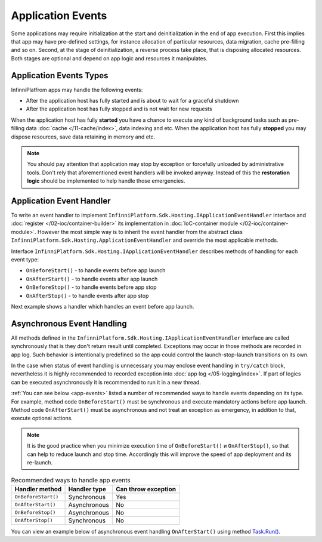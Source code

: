 Application Events
==================

Some applications may require initialization at the start and deinitialization in the end of app execution. First this implies that app may have
pre-defined settings, for instance allocation of particular resources, data migration, cache pre-filling and so on. Second, at the stage of
deinitialization, a reverse process take place, that is disposing allocated resources. Both stages are optional and depend on app logic and
resources it manipulates.


Application Events Types
------------------------

InfinniPlatfrom apps may handle the following events:

* After the application host has fully started and is about to wait for a graceful shutdown
* After the application host has fully stopped and is not wait for new requests

When the application host has fully **started** you have a chance to execute any kind of background tasks such as pre-filling data :doc:`cache </11-cache/index>`,
data indexing and etc. When the application host has fully **stopped** you may dispose resources, save data retaining in memory and etc.

.. note:: You should pay attention that application may stop by exception or forcefully unloaded by administrative tools. Don't rely that aforementioned
          event handlers will be invoked anyway. Instead of this the **restoration logic** should be implemented to help handle those emergencies.


.. index:: IAppStartedHandler
.. index:: IAppStartedHandler.Handle()
.. index:: IAppStoppedHandler
.. index:: IAppStoppedHandler.Handle()

Application Event Handler
-------------------------

To write an event handler to implement ``InfinniPlatform.Sdk.Hosting.IApplicationEventHandler`` interface and :doc:`register </02-ioc/container-builder>`
its implementation in :doc:`IoC-container module </02-ioc/container-module>`. However the most simple way is to inherit the event handler from the
abstract class ``InfinniPlatform.Sdk.Hosting.ApplicationEventHandler`` and override the most applicable methods.

Interface ``InfinniPlatform.Sdk.Hosting.IApplicationEventHandler`` describes methods of handling for each event type:

* ``OnBeforeStart()`` - to handle events before app launch
* ``OnAfterStart()`` - to handle events after app launch
* ``OnBeforeStop()`` - to handle events before app stop
* ``OnAfterStop()`` - to handle events after app stop 

Next example shows a handler which handles an event before app launch.

.. code-block:: csharp
   :emphasize-lines: 1,3,12

    public class MyApplicationEventHandler : InfinniPlatform.Sdk.Hosting.ApplicationEventHandler
    {
        public override void OnBeforeStart()
        {
            // App initialization code
        }
    }

    // ...

    builder.RegisterType<MyApplicationEventHandler>()
           .As<InfinniPlatform.Sdk.Hosting.IApplicationEventHandler>()
           .SingleInstance();


Asynchronous Event Handling
---------------------------

All methods defined in the ``InfinniPlatform.Sdk.Hosting.IApplicationEventHandler`` interface are called synchronously that is they don't return result
until completed. Exceptions may occur in those methods are recorded in app log. Such behavior is intentionally predefined so the app could control
the launch-stop-launch transitions on its own.

In the case when status of event handling is unnecessary you may enclose event handling in ``try/catch`` block, nevertheless it is highly recommended
to recorded exception into :doc:`app log </05-logging/index>`. If part of logics can be executed asynchronously it is recommended to run it in a new
thread.

:ref:`You can see below <app-events>` listed a number of recommended ways to handle events depending on its type. For example, method code ``OnBeforeStart()``
must be synchronous and execute mandatory actions before app launch. Method code ``OnAfterStart()`` must be asynchronous and not treat an exception as
emergency, in addition to that, execute optional actions.

.. note:: It is the good practice when you minimize execution time of ``OnBeforeStart()`` и ``OnAfterStop()``, so that can help to reduce launch and
          stop time. Accordingly this will improve the speed of app deployment and its re-launch.


.. _app-events:

.. csv-table:: Recommended ways to handle app events
   :header: "Handler method", "Handler type", "Can throw exception"

    "``OnBeforeStart()``", "Synchronous", "Yes"
    "``OnAfterStart()``", "Asynchronous", "No" 
    "``OnBeforeStop()``", "Asynchronous", "No"
    "``OnAfterStop()``", "Synchronous", "No"

You can view an example below of asynchronous event handling ``OnAfterStart()`` using method `Task.Run()`_.

.. code-block:: csharp
   :emphasize-lines: 3,5,13

    public class MyApplicationEventHandler : InfinniPlatform.Sdk.Hosting.ApplicationEventHandler
    {
        public override void OnAfterStart()
        {
            Task.Run(() =>
                     {
                         try
                         {
                             // Initialize app code
                         }
                         catch (Exception exception)
                         {
                             // Record exception into log
                         }
                     });
        }
    }


.. _`Task.Run()`: https://docs.microsoft.com/en-us/dotnet/api/system.threading.tasks.task.run?view=netcore-1.1#System_Threading_Tasks_Task_Run_System_Action_
